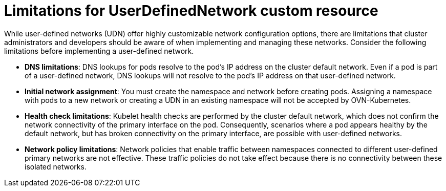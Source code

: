 //module included in the following assembly:
//
// *networkking/multiple_networks/understanding-user-defined-networks.adoc

:_mod-docs-content-type: CONCEPT
[id="limitations-for-udn_{context}"]
= Limitations for UserDefinedNetwork custom resource

While user-defined networks (UDN) offer highly customizable network configuration options, there are limitations that cluster administrators and developers should be aware of when implementing and managing these networks. Consider the following limitations before implementing a user-defined network.

//Check on the removal of the DNS limitation for 4.18 or 4.17.z.
* *DNS limitations*: DNS lookups for pods resolve to the pod's IP address on the cluster default network. Even if a pod is part of a user-defined network, DNS lookups will not resolve to the pod's IP address on that user-defined network.

* *Initial network assignment*: You must create the namespace and network before creating pods. Assigning a namespace with pods to a new network or creating a UDN in an existing namespace will not be accepted by OVN-Kubernetes.

//Check in 4.18 or 4.17.z for this capability.
//* *Service reachability*: Services created in namespaces that are served by the UDN are only accessible by namespaces connected to the UDN. Services in a UDN are reachable by other namespaces that share the same network. This can limit the flexibility of services across different networks.

* *Health check limitations*: Kubelet health checks are performed by the cluster default network, which does not confirm the network connectivity of the primary interface on the pod. Consequently, scenarios where a pod appears healthy by the default network, but has broken connectivity on the primary interface, are possible with user-defined networks.

* *Network policy limitations*: Network policies that enable traffic between namespaces connected to different user-defined primary networks are not effective. These traffic policies do not take effect because there is no connectivity between these isolated networks.